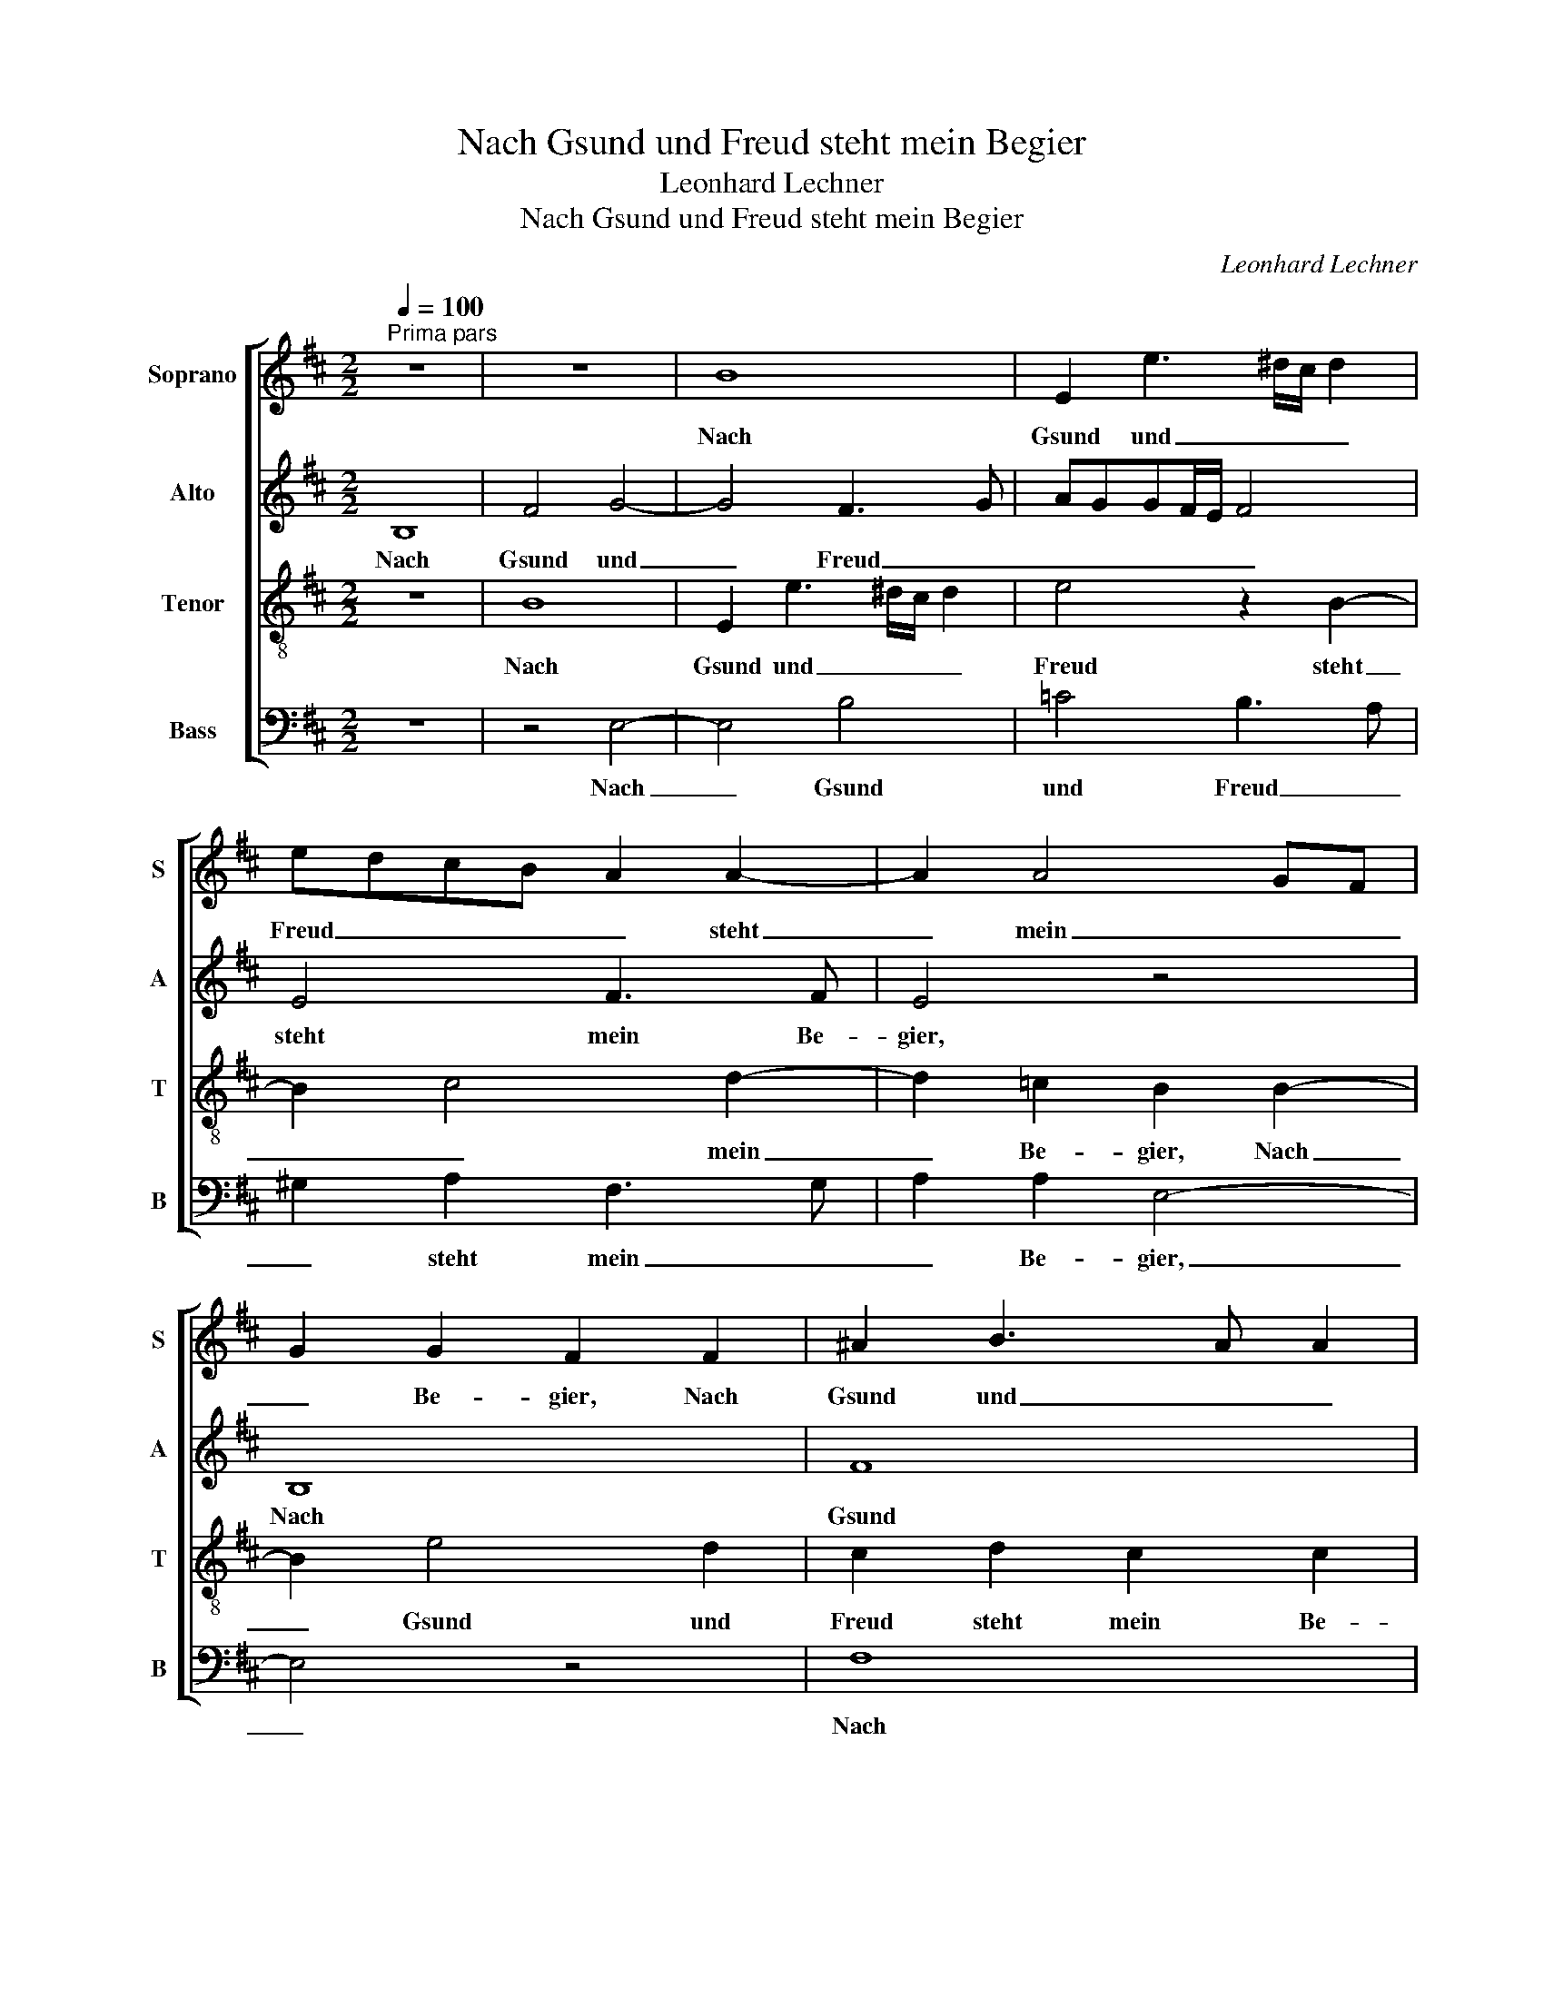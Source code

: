 X:1
T:Nach Gsund und Freud steht mein Begier
T:Leonhard Lechner
T:Nach Gsund und Freud steht mein Begier
C:Leonhard Lechner
%%score [ 1 2 3 4 ]
L:1/8
Q:1/4=100
M:2/2
K:D
V:1 treble nm="Soprano" snm="S"
V:2 treble nm="Alto" snm="A"
V:3 treble-8 nm="Tenor" snm="T"
V:4 bass nm="Bass" snm="B"
V:1
"^Prima pars" z8 | z8 | B8 | E2 e3 ^d/c/ d2 | edcB A2 A2- | A2 A4 GF | G2 G2 F2 F2 | ^A2 B3 A A2 | %8
w: ||Nach|Gsund und _ _ _|Freud _ _ _ _ steht|_ mein _ _|_ Be- gier, Nach|Gsund und _ _|
 B2 F2 F3 F | F4 z2 B2 | F2 d3 =c/B/ c2 | B2 E2 G3 A | B=c B4 ^A2 | B4 z4 | z8 | z2 e4 d2- | %16
w: Freud steht mein Be-|gier, Nach|Gsund und _ _ _|Freud steht mein _|_ _ _ Be-|gier,||o Herr|
 dcBA/G/ F2 ^G2 | A2 B2 A4 | F4 ^G2 G2 | A2 B2 B2 AG | A2 A2 B4- | B4 A4 | z2 B2 A2 B2 | B8 | %24
w: _ _ _ _ _ _ mein|Gott, das klag|ich dir, ich|kann so gar _ _|_ nicht mei-|* den|der Welt Na-|tur|
 z2 E2 F4- | F2 F2 F2 F2- | F2 B4 d2- | d2 d4 B2 | A2 A2 ^G2 G2 | A4 z2 ^G2 | A4 z2 D2 | %31
w: und Ei-|* gen- schaft die|_ mich mit|_ Gwalt und|gan- zer Kraft, o|Herr, o|Herr, o|
 E2 G2 F2 d2 | d2 B2 =c2 c2 | B4 ^G2 G2 | A4 z2 ^G2 | A4 z2 D2 | E2 G2 F2 d2 | d2 B2 =c2 c2 | B8 | %39
w: Herr, von dir, o|Herr, von dir will|schei- den, o|Herr, o|Herr, o|Herr, von dir, o|Herr, von dir will|schei-|
 ^G8 ||"^Secunda pars" z4 ^G4- | G4 A4 | A4 ^G4 | A4 B2 B2 | B8 | z4 B4 | E2 A2 A2 B2- | %47
w: den.|Er-|* barm|dich mein,|gib mir dein|Gnad,|so|find ich Trost und|
 B2 A3 G G2- | GF F4 F2 | F8 | z8 | z2 G2 F4 | ^G4 A4 | B4 A4 | G4 F2 F2 | A2 G2 B4 | z2 E2 G2 F2 | %57
w: _ gu- * *|* * * ten|Rat,||sonst steht|mein Herz|in Sor-|* gen, denn|wahr- lich du,|denn wahr- lich|
 B2 B4 G2- | GA G4 F2 | G4 z2 B2 | A2 c2 d2 A2 | z2 A2 A2 G2 | F2 F2 F2 d2- | dc B4 ^A2 | %64
w: du al- lein|_ _ _ der|bist, der|al- ler Her- zen,|der al- ler|Her- zen ein Trö-|* * * ster|
 B4 z2 B2 | A2 E2 G4 | z2 A2 G2 D2 | E3 F GF B2- | BABc d2 =c2 | B4 B4 | z2 B2 A2 E2 | %71
w: ist, es|bleibt dir nichts,|es bleibt dir|nichts _ _ _ _|_ _ _ _ _ ver-|bor- gen,|es bleibt dir|
 G3 F/G/ A2 D2 | E8 | ^D8 ||"^Tertia pars" B8 | ^G8 | A4 B4 | z2 B4 ^A2- | A2 ^A2 B4 | z8 | %80
w: nichts _ _ _ ver-|bor-|gen.|O|Herr|mein Gott,|o Herr|_ mein Gott,||
 F4 A2 A2- | A2 G4 F2 | G2 G2 G2 F2 | E2 E2 E2 E2 | ^D4 z2 F2 | A2 A2 G4 | F2 B4 ^A2 | %87
w: rech'n nicht, rech'n|_ nicht mein|Schuld, al- lein gib|mir die Gnad und|Huld, die|dein Sohn hat|er- wor- ben,|
 z2 B2 ^G2 A2 | AGFE FG A2- | A2 A2 A2 A2 | ^G2 G2 A3 B | A4 B2 B2- | B2 A2 B4 | F3 G A2 B2 | %94
w: da er ver-|goß _ _ _ _ _ _|_ sein ed- les|Blut, mir Sün- di-|gen zu Heil|_ und Gut|wil- * * lig-|
 A2 G2 F4 | G2 F3 E E2- | E^D/C/ D2 E4 | z4 F3 G | A2 B2 A2 G2 | F4 G2 F2- | FE E3 ^D/C/ D2 | E8 |] %102
w: li- chen ist|ge- stor- * *|* * * * ben,|wil- *|* lig- li- chen|ist ge- stor-||ben.|
V:2
 B,8 | F4 G4- | G4 F3 G | AGGF/E/ F4 | E4 F3 F | E4 z4 | B,8 | F8 | F4 F,4 | z2 F2 B,2 G2 | %10
w: Nach|Gsund und|_ Freud _|_ _ _ _ _ _|steht mein Be-|gier,|Nach|Gsund|Nach Gsund|Nach Gsund und|
 A2 F2 E2 A2- | AG/F/ G2 E2 B,2 | G2 FE F2 F2 | D2 D2 E2 D2 | =C2 B,2 CB, B,2- | B,2 A,2 B,4- | %16
w: Freud steht mein Be-|* * * * gier, steht|mein _ _ _ Be-|gier, o Herr mein|Gott, das klag _ _|_ ich dir,|
 B,2 D2 D2 D2 | E2 G2 FE E2- | E2 ^D2 E2 E2 | F2 F2 F4- | F2 E2 G4 | G2 F2 E2 F2 | B,4 D4 | %23
w: _ o Herr mein|Gott, das klag _ _|_ ich dir, ich|kann so gar|_ nicht mei-|den der Welt Na-|tur der|
 G4 F2 G2 | EDCB, A,2 A,2 | B,2 D2 C4 | ^D4 E2 F2 | G2 G3 F G2 | E2 D2 E2 E2 | F4 z2 E2 | %30
w: _ Welt Na-|tur _ _ _ _ und|Ei- gen- schaft|die mich mit|Gwalt und _ _|gan- zer Kraft, o|Herr, o|
 F4 z2 G2 | G2 E2 D2 F2- | F2 E3 A, E2- | E^D/C/ D2 E2 E2 | F4 z2 E2 | F4 z2 G2 | G2 E2 D2 F2- | %37
w: Herr, o|Herr, von dir will|_ schei- * *|* * * * den, o|Herr, o|Herr, o|Herr, von dir will|
 F2 E3 A, E2- | E2 ^DC D4 | E8 || z4 E4- | E4 F4 | E2 E4 B,2 | CDEF G2 G2 | F8 | z4 ^G4 | %46
w: _ schei- * *||den.|Er-|* barm|dich mein, gib|mir _ _ _ _ dein|Gnad,|so|
 A2 E2 F2 G2- | G2 F3 E E2- | ED D4 CB, | C2 ^D2 D2 D2 | E2 F2 B,CDE | F2 E E2 ^D/C/ D2 | %52
w: find ich Trost und|_ gu- * *||* ten Rat, sonst|steht mein Herz _ _ _|_ in Sor- * * *|
 E2 E4 F2 | G2 G4 F2- | F2 E3 ^D/C/ D2 | E2 E4 D2- | D2 =C2 B,2 D2- | D E2 D E2 E2 | E4 D4 | %59
w: gen, sonst steht|mein Herz in|_ Sor- * * *|gen, denn wahr-|* lich du, denn|_ wahr- lich du al-|lein der|
 B,4 B,4 | C2 E2 F4 | E8 | D2 C4 F2- | FEED/E/ F2 F2 | ^D2 D2 E2 G2 | F2 z2 E4 | D2 A,2 z4 | %67
w: bist, der|al- ler Her-|zen|ein Trö- *|* * * * * * ster|ist, es bleibt dir|nichts, es|bleibt dir|
 z A G2 D2 FF | G2 GG F2 E2 | E3 F G2 G2 | F4 F2 z C | D2 E2 D4 | =C2 B,3 A,/G,/ A,2 | B,8 || %74
w: es bleibt dir nichts ver-|bor- gen, es bleibt dir|nichts _ _ ver-|bor- gen, es|bleibt dir nichts|ver- bor- * * *|gen.|
 z4 E4- | E4 E4- | E4 G4- | G4 F4 | z2 F2 E2 D2- | DCCB,/A,/ B,4 | D4 E4 | D4 D4 | B,2 E2 D2 D2 | %83
w: O|_ Herr|_ mein|_ Gott,|rech'n nicht mein|_ _ _ _ _ _|Schuld, rech'n|nicht mein|Schuld, al- lein gib|
 B,2 =C2 B,2 E,2 | F,2 F4 B,2 | C2 D4 E2 | (3D3 E F2 F4 | z2 F2 B,2 E2 | F2 D4 F2- | FE E4 ^D2 | %90
w: mir die Gnad und|Huld, die dein|Sohn hat er-|wor- * * ben,|da er ver-|goß sein ed-|* * * les|
 E2 E2 F3 F | F2 E2 G4 | F4 B,2 D2- | DE F4 G2 | E4 A,2 D2- | D2 D2 =C2 A,2 | z2 B,4 B,2 | %97
w: Blut, mir Sün- di-|gen zu Heil|und Gut wil-|* * * lig-|li- chen ist|_ ge- stor- ben,|wil- lig-|
 B,2 E,2 z4 | z2 G2 E2 E2 | A,2 D4 D2 | =C2 B,A, B,4 | B,8 |] %102
w: li- chen|wil- lig- li-|chen ist ge-|stor- * * *|ben.|
V:3
 z8 | B8 | E2 e3 ^d/c/ d2 | e4 z2 B2- | B2 c4 d2- | d2 =c2 B2 B2- | B2 e4 d2 | c2 d2 c2 c2 | %8
w: |Nach|Gsund und _ _ _|Freud steht|_ _ mein|_ Be- gier, Nach|_ Gsund und|Freud steht mein Be-|
 B2 d3 c/B/ c2 | d3 c d2 e2 | A2 A4 e2- | e2 B2 B2 e2- | e2 d4 c2 | B2 B2 B2 A2 | G4 G4 | %15
w: gier, Nach _ _ _|Gsund _ _ und|Freud steht mein|_ Be- gier, steht|_ mein Be-|gier, o Herr mein|Gott, das|
 F2 E2 F4 | F4 B2 B2 | A2 G2 A4 | B4 B2 B2 | d2 d2 d2 d2 | c4 d4 | z2 d2 c2 d2 | d4 z4 | %23
w: klag ich dir,|o Herr mein|Gott, das klag|ich dir, ich|kann so gar nicht|mei- den|der Welt Na-|tur|
 e4 ^d2 e2 | c4 c2 d2- | dc B4 ^A2 | B2 F2 ^G2 A2 | B4 z2 d2 | c2 A2 B4 | z2 d2 B4 | z2 d2 B4 | %31
w: der Welt Na-|tur und Ei-|* * * gen-|schaft die mich mit|Gwalt und|gan- zer Kraft,|o Herr,|o Herr,|
 B2 B4 B2 | A2 ^G2 A3 =G | F4 E4 | z2 d2 B4 | z2 d2 B4 | B2 B4 B2 | A2 ^G2 A3 E | G2 FE F4 | E8 || %40
w: o Herr, von|dir will schei- *|* den,|o Herr,|o Herr,|o Herr, von|dir will schei- *||den.|
 B8 | B4 d4 | =c4 B2 e2- | e2 c2 d2 e2- | e2 ^dc d4 | z4 e4 | c4 d4 | d4 B4 | B6 ^A^G | %49
w: Er-|barm _|dich mein, gib|_ mir dein Gnad,|_ _ _ _|so|find ich|Trost und|gu- * *|
 ^A2 B2 B2 z B | c2 d2 d2 B2 | d2 B2 z4 | B4 c2 d2 | GABc d2 D2 | E4 B4 | z2 E2 G2 F2 | A4 z2 A2 | %57
w: * ten Rat, sonst|steht mein Herz in|Sor- gen,|sonst steht mein|Herz _ _ _ _ in|Sor- gen,|denn wahr- lich|du, denn|
 G2 F2 G2 B2 | =c4 A4 | G2 d4 e2- | e2 A4 d2- | d2 c2 B2 B2- | B2 AG A4 | B3 c d2 c2 | %64
w: wahr- lich du al-|lein der|bist, der al-|* ler Her-|* zen ein Trö-||* * * ster|
 B2 z B c2 eB | d2 c2 B2 B2 | Bcdc e2 fd- | d c2 B2 d2 d | e4 A2 A2 | G2 E4 e2- | e2 d2 c4 | %71
w: ist, es bleibt dir es|bleibt dir nichts ver-|bor- * * * * gen, es|_ bleibt dir nichts ver-|bor- gen, es|bleibt dir nichts|_ ver- bor-|
 B2 B2 A2 B2 | G2 G2 E4 | F8 || z8 | B8 | c4 d4 | e2 e2 d2 cB | c2 c2 B2 B2- | B2 A4 ^G2 | A4 =c4 | %81
w: gen, es bleibt dir|nichts ver- bor-|gen.||O|Herr mein|Gott, o Herr _ _|_ mein Gott, rech'n|_ nicht mein|Schuld, rech'n|
 B4 A4 | G2 B2 B2 A2 | ^G2 A2 G2 A2 | B4 ^d4 | e2 f2 B2 B2- | B2 d4 c2 | z2 ^d2 e2 c2 | d2 B2 d4- | %89
w: nicht mein|Schuld, al- lein gib|mir die Gnad und|Huld, die|dein Sohn hat er-|* wor- ben,|da er ver-|goß sein ed-|
 d2 cB A2 A2 | B2 B2 d2 d2 | c2 c2 d2 e2 | c2 d4 B2 | d2 B2 f2 d2 | c2 B2 z d2 A | B2 B2 G2 E2 | %96
w: * * * * les|Blut, mir Sün- di-|gen zu Heil und|Gut wil- lig-|li- chen ist ge-|stor- ben, wil- lig-|li- chen ist ge-|
 F4 G2 G2- | GABc d2 B2 | f2 d2 c2 B2 | d2 AA B3 A | G2 FE F4 | E8 |] %102
w: stor- ben, wil-|* * * * * lig-|li- chen ist ge-|stor- ben, ge- stor- *||ben.|
V:4
 z8 | z4 E,4- | E,4 B,4 | =C4 B,3 A, | ^G,2 A,2 F,3 G, | A,2 A,2 E,4- | E,4 z4 | F,8 | %8
w: |Nach|_ Gsund|und Freud _|_ steht mein _|_ Be- gier,|_|Nach|
 B,,2 B,3 ^A,/G,/ A,2 | B,3 A, G,F, E,2 | D,4 A,,3 A,, | E,8 | z4 F,4 | G,6 F,2 | E,4 E,4 | %15
w: Gsund und _ _ _|Freud _ _ _ _|steht mein Be-|gier,|o|Herr mein|Gott, das|
 D,2 =C,2 B,,4- | B,,8 | z8 | z4 E,4 | D,2 B,,2 B,,C,D,E, | F,2 A,2 G,3 F, | E,2 B,,2 z4 | %22
w: klag ich dir,|_||ich|kann so gar _ _ _|_ nicht mei- *|* den|
 G,4 F,2 G,2 | E,2 z E, B,2 E,2 | A,3 G, F,E,D,C, | B,,2 B,,2 F,3 F, | B,,2 B,,2 E,2 D,2 | %27
w: der Welt Na-|tur der Welt Na-|tur _ _ _ _ _|_ und Ei- gen-|schaft die mich mit|
 G,3 A, B,2 G,2 | A,2 F,2 E,4 | z2 D,2 E,4 | z2 D,2 G,4 | E,4 B,,3 C, | D,2 E,2 A,,4 | B,,4 z4 | %34
w: Gwalt _ _ und|gan- zer Kraft,|o Herr,|o Herr,|von dir _|_ will schei-|den,|
 z2 D,2 E,4 | z2 D,2 G,4 | E,4 B,,3 C, | D,2 E,2 A,,4 | B,,8 | E,8 || z4 E,4- | E,4 D,4 | %42
w: o Herr,|o Herr,|von dir _|_ will schei-|den.|_|Er-|* barm|
 A,,4 E,4 | A,4 G,2 E,2 | B,8 | z4 E,4 | A,4 D,2 G,2- | G,2 D,2 E,3 D,/C,/ | B,,4 F,4- | %49
w: dich mein,|gib mir dein|Gnad,|so|find ich Trost|_ und gu- * *||
 F,2 B,,2 B,,2 B,2 | A,2 D,2 G,3 F,/E,/ | D,2 E,2 B,4 | E,4 z4 | z8 | z4 B,,4 | =C,4 B,,4 | %56
w: * ten Rat, sonst|steht mein Herz _ _|_ in Sor-|gen,||denn|wahr- lich|
 A,,3 A,, E,2 D,2 | B,,4 E,4 | =C,4 D,4 | G,,4 G,4 | A,4 D,4 | A,4 E,4 | F,4 F,4 | G,4 F,4 | %64
w: du, denn wahr- lich|du al-|lein der|bist, der|al- ler|Her- zen|ein Trö-|ster ist,|
 z2 B,2 A,2 E,2 | F,2 A,2 E,3 F, | G,2 F,2 z2 B,2 | A,2 E,2 B,4 | z2 E,2 D,2 A,,2 | %69
w: es bleibt dir|nichts ver- bor- *|* gen, es|bleibt dir nichts,|es bleibt dir|
 E,F,G,A, B,2 E,2 | B,4 F,2 A,2 | G,2 E,2 F,2 G,2 | E,3 D, =C,4 | B,,8 || z8 | E,8 | A,4 G,4 | %77
w: nichts _ _ _ _ ver-|bor- gen, es|bleibt dir nichts ver-|bor- * *|gen.||O|Herr mein|
 E,4 F,4- | F,4 G,4 | F,4 E,4 | D,3 C,/B,,/ A,,4 | z4 D,4 | E,3 F, G,2 D,2 | E,2 A,,2 E,2 =C,2 | %84
w: _ Gott,|_ rech'n|nicht mein|Schuld, _ _ _|al-|lein _ _ gib|mir die Gnad und|
 B,,4 B,4 | A,2 F,2 G,2 E,2 | B,4 F,4 | z2 B,,2 E,2 A,,2 | D,4 D,4 | A,4 F,4 | E,2 E,2 D,3 B,, | %91
w: Huld, die|dein Sohn hat er-|wor- ben,|da er ver-|goß sein|ed- les|Blut, mir Sün- di-|
 F,2 A,2 G,2 E,2 | F,4 G,3 A, | B,C D4 G,2 | A,2 E,2 D,4 | B,,4 =C,4 | B,,4 E,2 E,2- | %97
w: gen zu Heil und|Gut wil- *|* * * lig-|li- chen ist|ge- stor-|* ben, wil-|
 E,F,G,A, B,C D2- | D2 G,2 A,2 E,2 | D,4 B,,4 | =C,4 B,,4 | E,8 |] %102
w: |ist lig- li- chen|ist ge-|stor- *|ben.|

